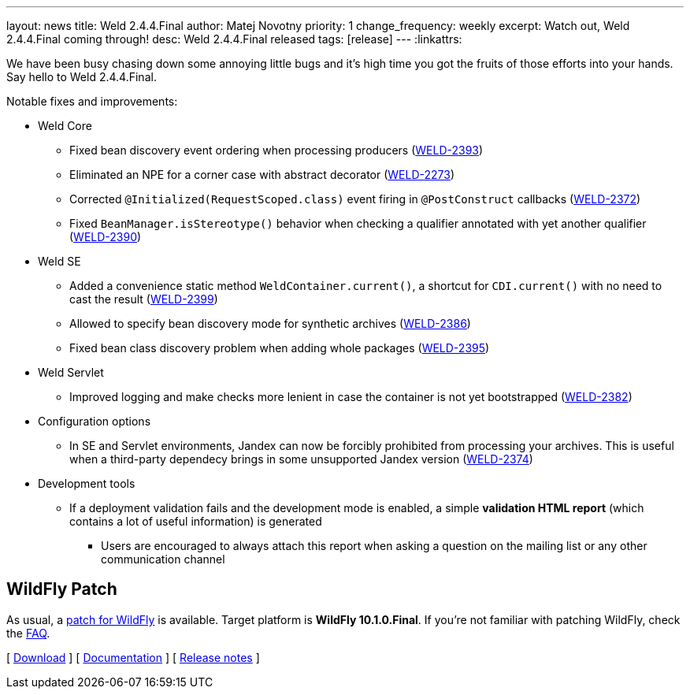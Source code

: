 ---
layout: news
title: Weld 2.4.4.Final
author: Matej Novotny
priority: 1
change_frequency: weekly
excerpt: Watch out, Weld 2.4.4.Final coming through!
desc: Weld 2.4.4.Final released
tags: [release]
---
:linkattrs:

We have been busy chasing down some annoying little bugs and it's high time you got the fruits of those efforts into your hands.
Say hello to Weld 2.4.4.Final.

Notable fixes and improvements:

* Weld Core
** Fixed bean discovery event ordering when processing producers (link:https://issues.jboss.org/browse/WELD-2393[WELD-2393, window="_blank"])
** Eliminated an NPE for a corner case with abstract decorator (link:https://issues.jboss.org/browse/WELD-2273[WELD-2273, window="_blank"])
** Corrected `@Initialized(RequestScoped.class)` event firing in `@PostConstruct` callbacks (link:https://issues.jboss.org/browse/WELD-2372[WELD-2372, window="_blank"])
** Fixed `BeanManager.isStereotype()` behavior when checking a qualifier annotated with yet another qualifier (link:https://issues.jboss.org/browse/WELD-2390[WELD-2390, window="_blank"])
* Weld SE
** Added a convenience static method `WeldContainer.current()`, a shortcut for `CDI.current()` with no need to cast the result (link:https://issues.jboss.org/browse/WELD-2399[WELD-2399, window="_blank"])
** Allowed to specify bean discovery mode for synthetic archives (link:https://issues.jboss.org/browse/WELD-2386[WELD-2386, window="_blank"])
** Fixed bean class discovery problem when adding whole packages (link:https://issues.jboss.org/browse/WELD-2395[WELD-2395, window="_blank"])
* Weld Servlet
** Improved logging and make checks more lenient in case the container is not yet bootstrapped (link:https://issues.jboss.org/browse/WELD-2382[WELD-2382, window="_blank"])
* Configuration options
** In SE and Servlet environments, Jandex can now be forcibly prohibited from processing your archives. This is useful when a third-party dependecy brings in some unsupported Jandex version (link:https://issues.jboss.org/browse/WELD-2374[WELD-2374, window="_blank"])
* Development tools
** If a deployment validation fails and the development mode is enabled, a simple *validation HTML report* (which contains a lot of useful information) is generated
*** Users are encouraged to always attach this report when asking a question on the mailing list or any other communication channel

== WildFly Patch

As usual, a link:http://download.jboss.org/weld/2.4.4.Final/wildfly-10.1.0.Final-weld-2.4.4.Final-patch.zip[patch for WildFly, window="_blank"] is available.
Target platform is *WildFly 10.1.0.Final*.
If you’re not familiar with patching WildFly, check the link:/documentation/#12[FAQ].

&#91; link:/download/[Download] &#93;
&#91; link:http://docs.jboss.org/weld/reference/2.4.4.Final/en-US/html/[Documentation, window="_blank"] &#93;
&#91; link:https://issues.jboss.org/secure/ReleaseNote.jspa?version=12334296&styleName=Html&projectId=12310891[Release notes, window="_blank"] &#93;
